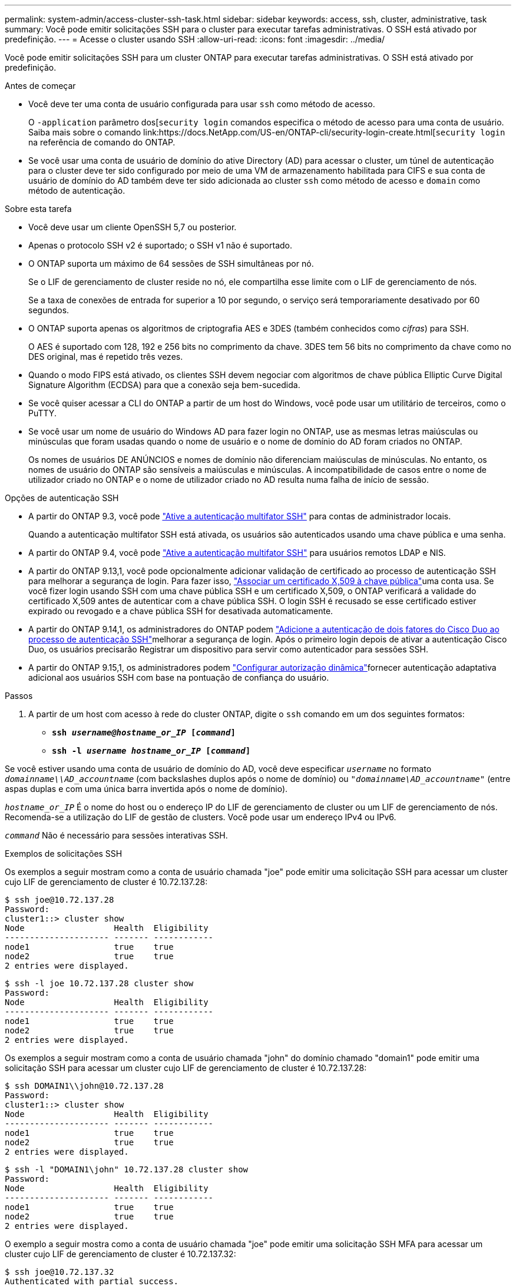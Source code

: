 ---
permalink: system-admin/access-cluster-ssh-task.html 
sidebar: sidebar 
keywords: access, ssh, cluster, administrative, task 
summary: Você pode emitir solicitações SSH para o cluster para executar tarefas administrativas. O SSH está ativado por predefinição. 
---
= Acesse o cluster usando SSH
:allow-uri-read: 
:icons: font
:imagesdir: ../media/


[role="lead"]
Você pode emitir solicitações SSH para um cluster ONTAP para executar tarefas administrativas. O SSH está ativado por predefinição.

.Antes de começar
* Você deve ter uma conta de usuário configurada para usar `ssh` como método de acesso.
+
O `-application` parâmetro dos[`security login` comandos especifica o método de acesso para uma conta de usuário. Saiba mais sobre o comando link:https://docs.NetApp.com/US-en/ONTAP-cli/security-login-create.html[`security login` na referência de comando do ONTAP.

* Se você usar uma conta de usuário de domínio do ative Directory (AD) para acessar o cluster, um túnel de autenticação para o cluster deve ter sido configurado por meio de uma VM de armazenamento habilitada para CIFS e sua conta de usuário de domínio do AD também deve ter sido adicionada ao cluster `ssh` como método de acesso e `domain` como método de autenticação.


.Sobre esta tarefa
* Você deve usar um cliente OpenSSH 5,7 ou posterior.
* Apenas o protocolo SSH v2 é suportado; o SSH v1 não é suportado.
* O ONTAP suporta um máximo de 64 sessões de SSH simultâneas por nó.
+
Se o LIF de gerenciamento de cluster reside no nó, ele compartilha esse limite com o LIF de gerenciamento de nós.

+
Se a taxa de conexões de entrada for superior a 10 por segundo, o serviço será temporariamente desativado por 60 segundos.

* O ONTAP suporta apenas os algoritmos de criptografia AES e 3DES (também conhecidos como _cifras_) para SSH.
+
O AES é suportado com 128, 192 e 256 bits no comprimento da chave. 3DES tem 56 bits no comprimento da chave como no DES original, mas é repetido três vezes.

* Quando o modo FIPS está ativado, os clientes SSH devem negociar com algoritmos de chave pública Elliptic Curve Digital Signature Algorithm (ECDSA) para que a conexão seja bem-sucedida.
* Se você quiser acessar a CLI do ONTAP a partir de um host do Windows, você pode usar um utilitário de terceiros, como o PuTTY.
* Se você usar um nome de usuário do Windows AD para fazer login no ONTAP, use as mesmas letras maiúsculas ou minúsculas que foram usadas quando o nome de usuário e o nome de domínio do AD foram criados no ONTAP.
+
Os nomes de usuários DE ANÚNCIOS e nomes de domínio não diferenciam maiúsculas de minúsculas. No entanto, os nomes de usuário do ONTAP são sensíveis a maiúsculas e minúsculas. A incompatibilidade de casos entre o nome de utilizador criado no ONTAP e o nome de utilizador criado no AD resulta numa falha de início de sessão.



.Opções de autenticação SSH
* A partir do ONTAP 9.3, você pode link:../authentication/setup-ssh-multifactor-authentication-task.html["Ative a autenticação multifator SSH"^] para contas de administrador locais.
+
Quando a autenticação multifator SSH está ativada, os usuários são autenticados usando uma chave pública e uma senha.

* A partir do ONTAP 9.4, você pode link:../authentication/grant-access-nis-ldap-user-accounts-task.html["Ative a autenticação multifator SSH"^] para usuários remotos LDAP e NIS.
* A partir do ONTAP 9.13,1, você pode opcionalmente adicionar validação de certificado ao processo de autenticação SSH para melhorar a segurança de login. Para fazer isso, link:../authentication/manage-ssh-public-keys-and-certificates.html["Associar um certificado X,509 à chave pública"^]uma conta usa. Se você fizer login usando SSH com uma chave pública SSH e um certificado X,509, o ONTAP verificará a validade do certificado X,509 antes de autenticar com a chave pública SSH. O login SSH é recusado se esse certificado estiver expirado ou revogado e a chave pública SSH for desativada automaticamente.
* A partir do ONTAP 9.14,1, os administradores do ONTAP podem link:../authentication/configure-cisco-duo-mfa-task.html["Adicione a autenticação de dois fatores do Cisco Duo ao processo de autenticação SSH"^]melhorar a segurança de login. Após o primeiro login depois de ativar a autenticação Cisco Duo, os usuários precisarão Registrar um dispositivo para servir como autenticador para sessões SSH.
* A partir do ONTAP 9.15,1, os administradores podem link:../authentication/dynamic-authorization-overview.html["Configurar autorização dinâmica"^]fornecer autenticação adaptativa adicional aos usuários SSH com base na pontuação de confiança do usuário.


.Passos
. A partir de um host com acesso à rede do cluster ONTAP, digite o `ssh` comando em um dos seguintes formatos:
+
** `*ssh _username@hostname_or_IP_ [_command_]*`
** `*ssh -l _username hostname_or_IP_ [_command_]*`




Se você estiver usando uma conta de usuário de domínio do AD, você deve especificar `_username_` no formato `_domainname\\AD_accountname_` (com backslashes duplos após o nome de domínio) ou `"_domainname\AD_accountname_"` (entre aspas duplas e com uma única barra invertida após o nome de domínio).

`_hostname_or_IP_` É o nome do host ou o endereço IP do LIF de gerenciamento de cluster ou um LIF de gerenciamento de nós. Recomenda-se a utilização do LIF de gestão de clusters. Você pode usar um endereço IPv4 ou IPv6.

`_command_` Não é necessário para sessões interativas SSH.

.Exemplos de solicitações SSH
Os exemplos a seguir mostram como a conta de usuário chamada "joe" pode emitir uma solicitação SSH para acessar um cluster cujo LIF de gerenciamento de cluster é 10.72.137.28:

[listing]
----
$ ssh joe@10.72.137.28
Password:
cluster1::> cluster show
Node                  Health  Eligibility
--------------------- ------- ------------
node1                 true    true
node2                 true    true
2 entries were displayed.
----
[listing]
----
$ ssh -l joe 10.72.137.28 cluster show
Password:
Node                  Health  Eligibility
--------------------- ------- ------------
node1                 true    true
node2                 true    true
2 entries were displayed.
----
Os exemplos a seguir mostram como a conta de usuário chamada "john" do domínio chamado "domain1" pode emitir uma solicitação SSH para acessar um cluster cujo LIF de gerenciamento de cluster é 10.72.137.28:

[listing]
----
$ ssh DOMAIN1\\john@10.72.137.28
Password:
cluster1::> cluster show
Node                  Health  Eligibility
--------------------- ------- ------------
node1                 true    true
node2                 true    true
2 entries were displayed.
----
[listing]
----
$ ssh -l "DOMAIN1\john" 10.72.137.28 cluster show
Password:
Node                  Health  Eligibility
--------------------- ------- ------------
node1                 true    true
node2                 true    true
2 entries were displayed.
----
O exemplo a seguir mostra como a conta de usuário chamada "joe" pode emitir uma solicitação SSH MFA para acessar um cluster cujo LIF de gerenciamento de cluster é 10.72.137.32:

[listing]
----
$ ssh joe@10.72.137.32
Authenticated with partial success.
Password:
cluster1::> cluster show
Node                  Health  Eligibility
--------------------- ------- ------------
node1                 true    true
node2                 true    true
2 entries were displayed.
----
.Informações relacionadas
link:../authentication/index.html["Autenticação de administrador e RBAC"]
